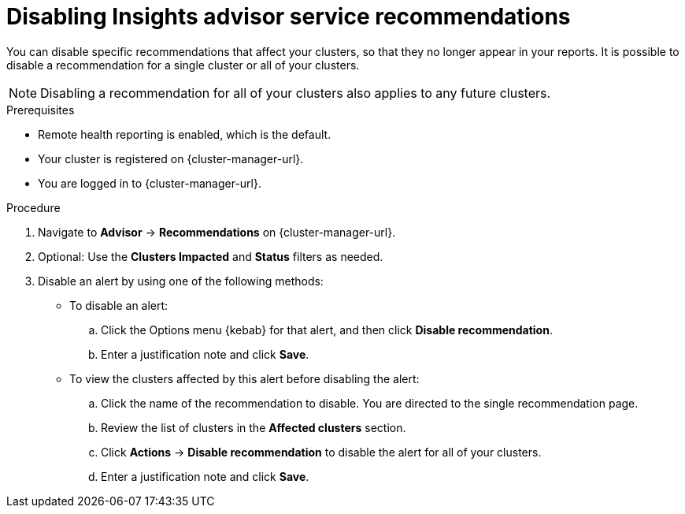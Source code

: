// Module included in the following assemblies:
//
// * support/remote_health_monitoring/using-insights-to-identify-issues-with-your-cluster.adoc

:_mod-docs-content-type: PROCEDURE
[id="disabling-insights-advisor-recommendations_{context}"]
= Disabling Insights advisor service recommendations

You can disable specific recommendations that affect your clusters, so that they no longer appear in your reports. It is possible to disable a recommendation for a single cluster or all of your clusters.

[NOTE]
====
Disabling a recommendation for all of your clusters also applies to any future clusters.
====

.Prerequisites

* Remote health reporting is enabled, which is the default.
* Your cluster is registered on {cluster-manager-url}.
* You are logged in to {cluster-manager-url}.

.Procedure

. Navigate to *Advisor* -> *Recommendations* on {cluster-manager-url}.
. Optional: Use the *Clusters Impacted* and *Status* filters as needed.
. Disable an alert by using one of the following methods:
+
* To disable an alert:
.. Click the Options menu {kebab} for that alert, and then click *Disable recommendation*.
.. Enter a justification note and click *Save*.
+
* To view the clusters affected by this alert before disabling the alert:
.. Click the name of the recommendation to disable. You are directed to the single recommendation page.
.. Review the list of clusters in the *Affected clusters* section.
.. Click *Actions* -> *Disable recommendation* to disable the alert for all of your clusters.
.. Enter a justification note and click *Save*.